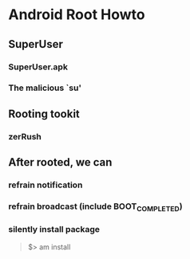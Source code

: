 * Android Root Howto
** SuperUser
*** SuperUser.apk
*** The malicious `su'
** Rooting tookit
*** zerRush
** After rooted, we can
*** refrain notification
*** refrain broadcast (include BOOT_COMPLETED)
*** silently install package
#+BEGIN_QUOTE
$> am install
#+END_QUOTE


